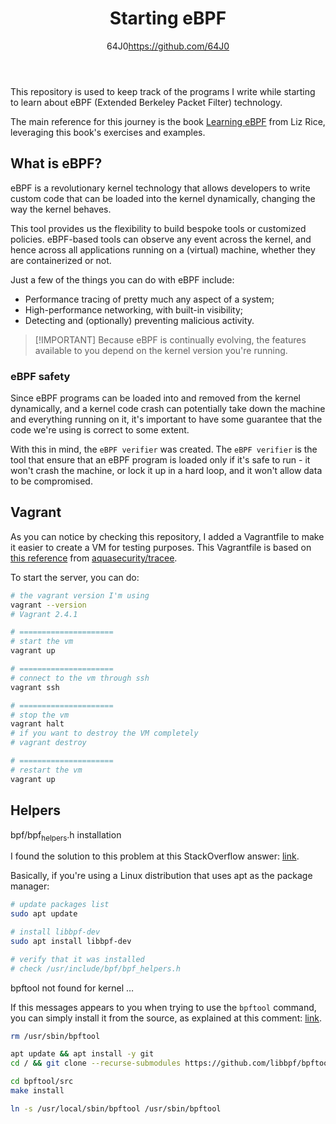 #+TITLE: Starting eBPF
#+AUTHOR: 64J0<https://github.com/64J0>

This repository is used to keep track of the programs I write while starting to
learn about eBPF (Extended Berkeley Packet Filter) technology.

The main reference for this journey is the book [[https://github.com/lizrice/learning-ebpf][Learning eBPF]] from Liz Rice,
leveraging this book's exercises and examples.

** What is eBPF?

eBPF is a revolutionary kernel technology that allows developers to write custom
code that can be loaded into the kernel dynamically, changing the way the kernel
behaves.

This tool provides us the flexibility to build bespoke tools or customized
policies. eBPF-based tools can observe any event across the kernel, and hence
across all applications running on a (virtual) machine, whether they are
containerized or not.

Just a few of the things you can do with eBPF include:

+ Performance tracing of pretty much any aspect of a system;
+ High-performance networking, with built-in visibility;
+ Detecting and (optionally) preventing malicious activity.

#+BEGIN_QUOTE
[!IMPORTANT]
Because eBPF is continually evolving, the features available to you depend on
the kernel version you're running.
#+END_QUOTE

*** eBPF safety

Since eBPF programs can be loaded into and removed from the kernel dynamically,
and a kernel code crash can potentially take down the machine and everything
running on it, it's important to have some guarantee that the code we're using
is correct to some extent.

With this in mind, the ~eBPF verifier~ was created. The ~eBPF verifier~ is the
tool that ensure that an eBPF program is loaded only if it's safe to run - it
won't crash the machine, or lock it up in a hard loop, and it won't allow data
to be compromised.

** Vagrant

As you can notice by checking this repository, I added a Vagrantfile to make it
easier to create a VM for testing purposes. This Vagrantfile is based on [[https://aquasecurity.github.io/tracee/v0.9/tutorials/setup-development-machine-with-vagrant/][this
reference]] from [[https://github.com/aquasecurity/tracee][aquasecurity/tracee]].

To start the server, you can do:

#+BEGIN_SRC bash :tangle no
  # the vagrant version I'm using
  vagrant --version
  # Vagrant 2.4.1

  # =====================
  # start the vm
  vagrant up

  # =====================
  # connect to the vm through ssh
  vagrant ssh

  # =====================
  # stop the vm
  vagrant halt
  # if you want to destroy the VM completely
  # vagrant destroy

  # =====================
  # restart the vm
  vagrant up
#+END_SRC

** Helpers

**** bpf/bpf_helpers.h installation

I found the solution to this problem at this StackOverflow answer: [[https://stackoverflow.com/a/55438649][link]].

Basically, if you're using a Linux distribution that uses apt as the package
manager:

#+BEGIN_SRC bash
  # update packages list
  sudo apt update

  # install libbpf-dev
  sudo apt install libbpf-dev

  # verify that it was installed
  # check /usr/include/bpf/bpf_helpers.h
#+END_SRC

**** bpftool not found for kernel ...

If this messages appears to you when trying to use the ~bpftool~ command, you
can simply install it from the source, as explained at this comment: [[https://github.com/lizrice/lb-from-scratch/issues/1#issuecomment-1537098872][link]].

#+BEGIN_SRC bash
  rm /usr/sbin/bpftool

  apt update && apt install -y git
  cd / && git clone --recurse-submodules https://github.com/libbpf/bpftool.git

  cd bpftool/src
  make install

  ln -s /usr/local/sbin/bpftool /usr/sbin/bpftool
#+END_SRC
